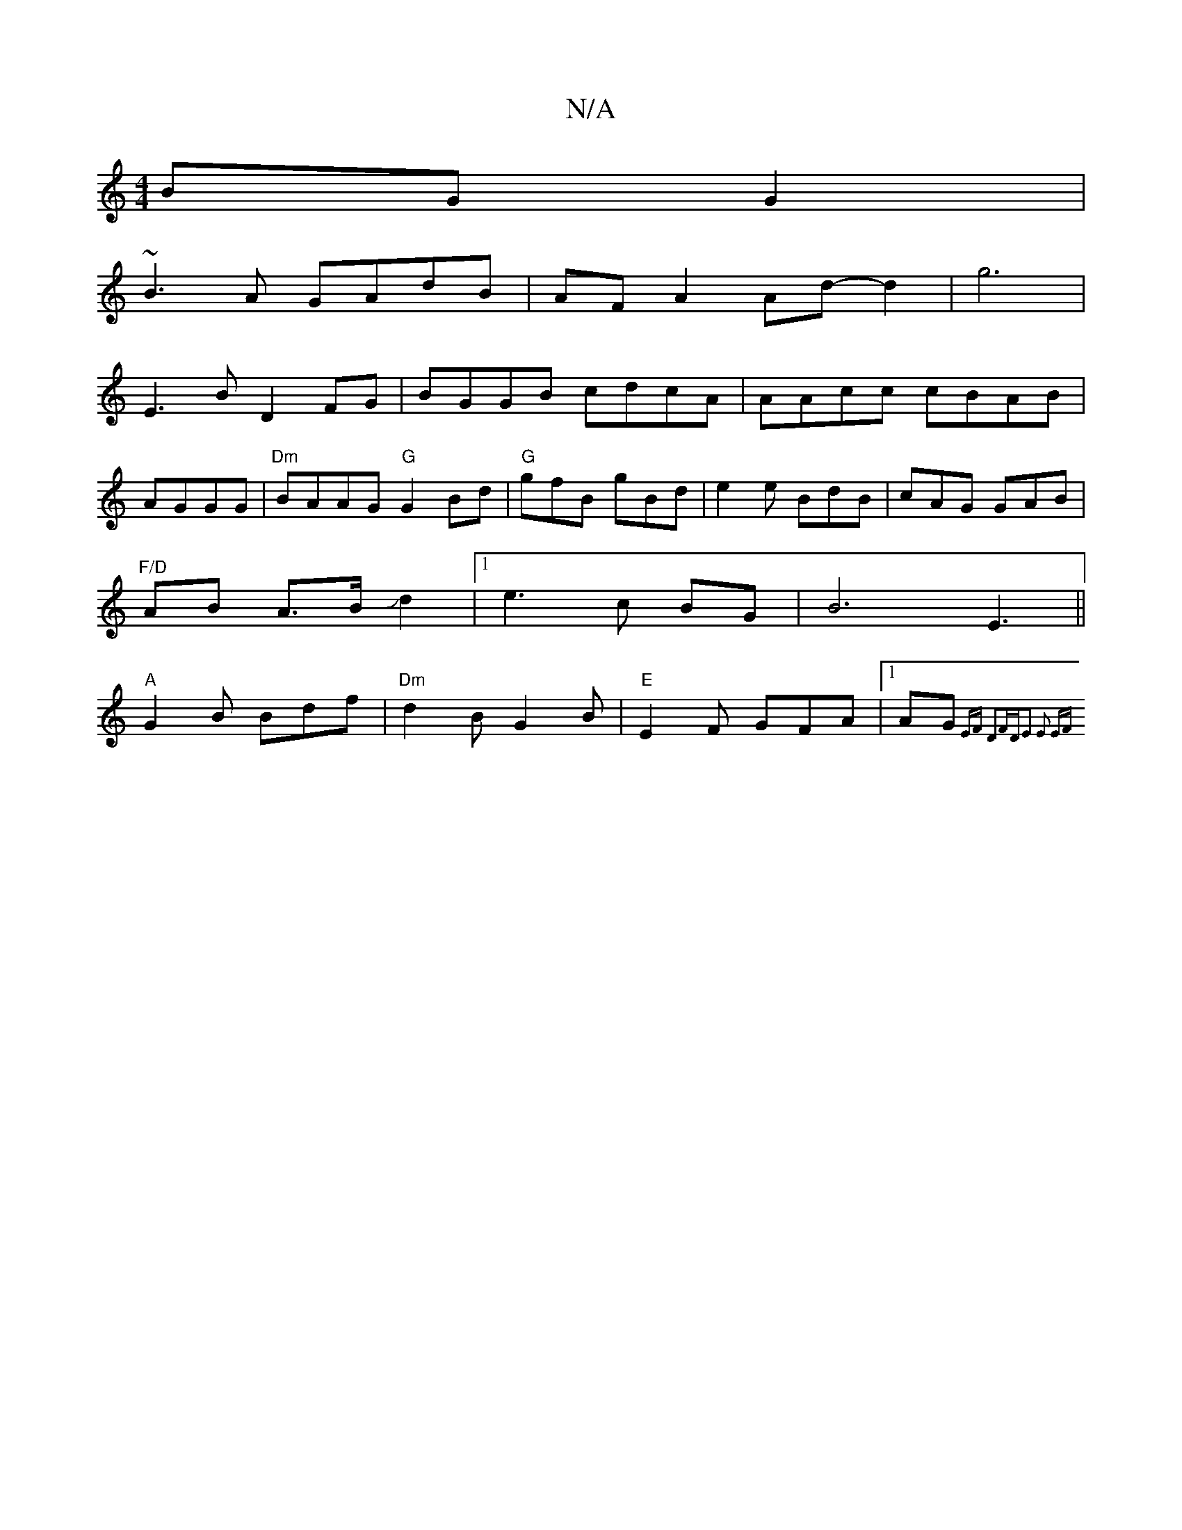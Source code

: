 X:1
T:N/A
M:4/4
R:N/A
K:Cmajor
BG G2|
~B3A GAdB|AFA2Ad- d2|g6|
E3 B D2 FG|BGGB cdcA|AAcc cBAB|AGGG|"Dm"BAAG "G"G2Bd|"G"gfB gBd|e2e BdB|cAG GAB| "F/D"AB A>BJd2|1 e3c BG|B6 E3||"A"G2B Bdf|"Dm"d2B G2B|"E"E2F GFA|1 AG{ EF D2FD|E2 E2 EF